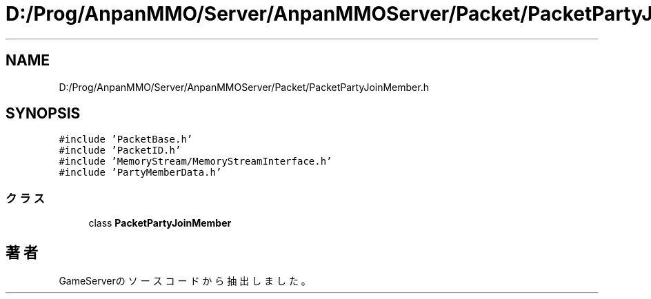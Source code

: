 .TH "D:/Prog/AnpanMMO/Server/AnpanMMOServer/Packet/PacketPartyJoinMember.h" 3 "2018年12月20日(木)" "GameServer" \" -*- nroff -*-
.ad l
.nh
.SH NAME
D:/Prog/AnpanMMO/Server/AnpanMMOServer/Packet/PacketPartyJoinMember.h
.SH SYNOPSIS
.br
.PP
\fC#include 'PacketBase\&.h'\fP
.br
\fC#include 'PacketID\&.h'\fP
.br
\fC#include 'MemoryStream/MemoryStreamInterface\&.h'\fP
.br
\fC#include 'PartyMemberData\&.h'\fP
.br

.SS "クラス"

.in +1c
.ti -1c
.RI "class \fBPacketPartyJoinMember\fP"
.br
.in -1c
.SH "著者"
.PP 
 GameServerのソースコードから抽出しました。
